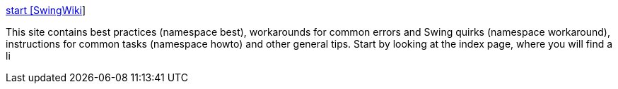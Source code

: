 :jbake-type: post
:jbake-status: published
:jbake-title: start [SwingWiki]
:jbake-tags: programming,langage,java,swing,documentation,_mois_févr.,_année_2005
:jbake-date: 2005-02-16
:jbake-depth: ../
:jbake-uri: shaarli/1108570620000.adoc
:jbake-source: https://nicolas-delsaux.hd.free.fr/Shaarli?searchterm=http%3A%2F%2Fwww.swingwiki.org%2F&searchtags=programming+langage+java+swing+documentation+_mois_f%C3%A9vr.+_ann%C3%A9e_2005
:jbake-style: shaarli

http://www.swingwiki.org/[start [SwingWiki]]

This site contains best practices (namespace best), workarounds for common errors and Swing quirks (namespace workaround), instructions for common tasks (namespace howto) and other general tips. Start by looking at the index page, where you will find a li
